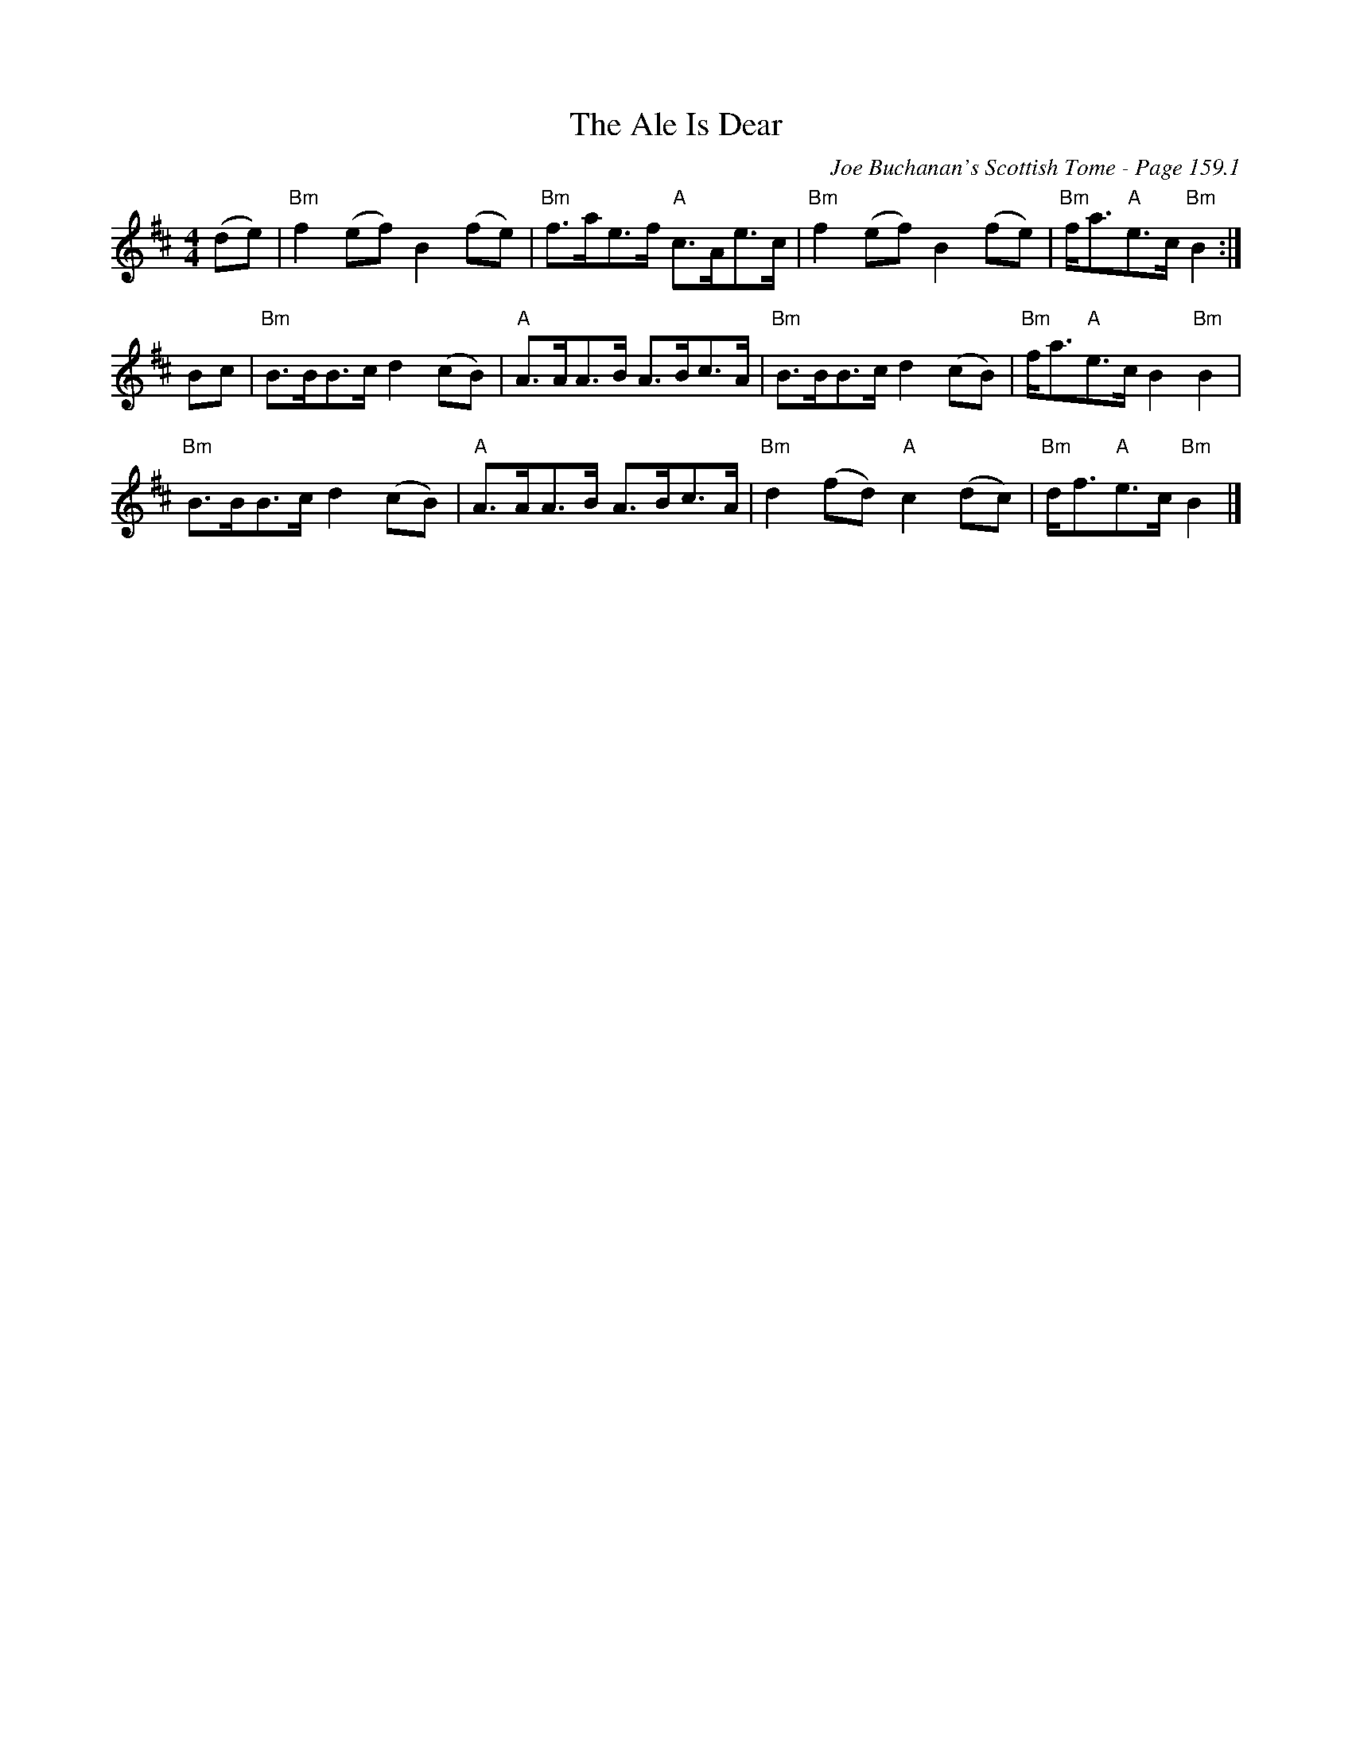 X:580
T:Ale Is Dear, The
C:Joe Buchanan's Scottish Tome - Page 159.1
I:159 1
Z:Carl Allison
R:Reel
L:1/8
M:4/4
K:D
(de) | "Bm"f2 (ef) B2 (fe) | "Bm"f>ae>f "A"c>Ae>c | "Bm"f2 (ef) B2 (fe) | "Bm"f<a"A"e>c "Bm"B2 :|
Bc | "Bm"B>BB>c d2 (cB) | "A"A>AA>B A>Bc>A | "Bm"B>BB>c d2 (cB) | "Bm"f<a"A"e>c B2 "Bm"B2 |
"Bm"B>BB>c d2 (cB) | "A"A>AA>B A>Bc>A | "Bm"d2 (fd) "A"c2 (dc) | "Bm"d<f"A"e>c "Bm"B2 |]
